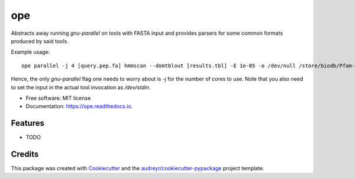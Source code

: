 =========
ope
=========

.. image:: https://img.shields.io/badge/install%20with-bioconda-brightgreen.svg?style=flat
        :target: http://bioconda.github.io/recipes/ope/README.html

.. image:: https://img.shields.io/pypi/v/ope.svg
        :target: https://pypi.python.org/pypi/ope

.. image:: https://img.shields.io/travis/camillescott/ope.svg
        :target: https://travis-ci.org/camillescott/ope

.. image:: https://readthedocs.org/projects/ope/badge/?version=latest
        :target: https://ope.readthedocs.io/en/latest/?badge=latest
        :alt: Documentation Status


Abstracts away running `gnu-parallel` on tools with FASTA input and provides parsers for some common
formats produced by said tools.

Example usage::

   ope parallel -j 4 [query.pep.fa] hmmscan --domtblout [results.tbl] -E 1e-05 -o /dev/null /store/biodb/Pfam-A.hmm /dev/stdin

Hence, the only `gnu-parallel` flag one needs to worry about is `-j` for the number of cores to use.
Note that you also need to set the input in the actual tool invocation as `/dev/stdin`.

* Free software: MIT license
* Documentation: https://ope.readthedocs.io.


Features
--------

* TODO

Credits
-------

This package was created with Cookiecutter_ and the `audreyr/cookiecutter-pypackage`_ project template.

.. _Cookiecutter: https://github.com/audreyr/cookiecutter
.. _`audreyr/cookiecutter-pypackage`: https://github.com/audreyr/cookiecutter-pypackage

